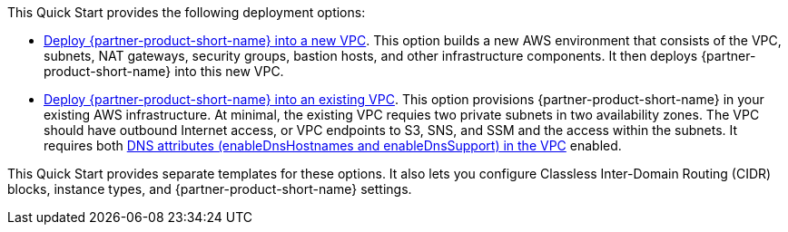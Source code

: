 // Edit this placeholder text as necessary to describe the deployment options.

This Quick Start provides the following deployment options:

* http://qs_launch_permalink[Deploy {partner-product-short-name} into a new VPC^]. This option builds a new AWS environment that consists of the VPC, subnets, NAT gateways, security groups, bastion hosts, and other infrastructure components. It then deploys {partner-product-short-name} into this new VPC.
* http://qs_launch_permalink[Deploy {partner-product-short-name} into an existing VPC^]. This option provisions {partner-product-short-name} in your existing AWS infrastructure. At minimal, the existing VPC requies two private subnets in two availability zones. The VPC should have outbound Internet access, or VPC endpoints to S3, SNS, and SSM and the access within the subnets. It requires both https://docs.aws.amazon.com/vpc/latest/userguide/vpc-dns.html#vpc-dns-support[DNS attributes (enableDnsHostnames and enableDnsSupport) in the VPC^] enabled.

This Quick Start provides separate templates for these options. It also lets you configure Classless Inter-Domain Routing (CIDR) blocks, instance types, and {partner-product-short-name} settings.
